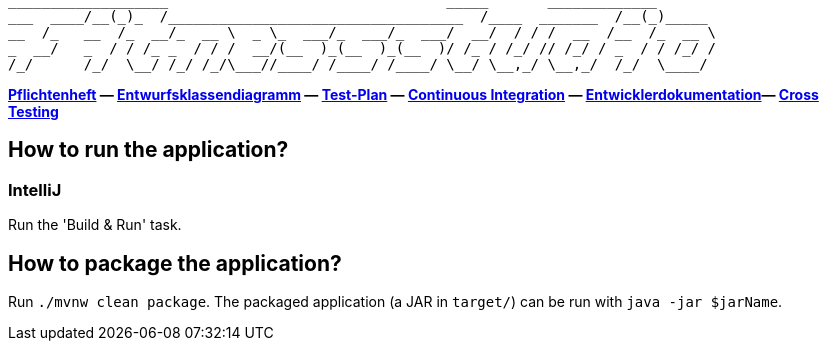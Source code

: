```
___________________                                 _____       _____________
___  ____/__(_)_  /___________________________________  /____  _______  /__(_)_____
__  /_   __  /_  __/_  __ \  _ \_  ___/_  ___/_  ___/  __/  / / /  __  /__  /_  __ \
_  __/   _  / / /_ _  / / /  __/(__  )_(__  )_(__  )/ /_ / /_/ // /_/ / _  / / /_/ /
/_/      /_/  \__/ /_/ /_/\___//____/ /____/ /____/ \__/ \__,_/ \__,_/  /_/  \____/
```

*link:src/main/asciidoc/pflichtenheft.adoc[Pflichtenheft] &mdash;
link:src/main/asciidoc/models/design[Entwurfsklassendiagramm] &mdash;
link:src/main/asciidoc/test_plan.adoc[Test-Plan] &mdash;
link:https://st-lab-ci.inf.tu-dresden.de/[Continuous Integration] &mdash;
link:src/main/asciidoc/developer_documentation.adoc[Entwicklerdokumentation]&mdash;
link:src/main/asciidoc/cross_testing_readme.adoc[Cross Testing]*


== How to run the application?

=== IntelliJ

Run the 'Build & Run' task.

== How to package the application?

Run `./mvnw clean package`. The packaged application (a JAR in `target/`) can be run with `java -jar $jarName`.
